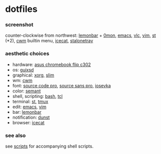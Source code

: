 * dotfiles

*** screenshot

[[/screenshot.png]]

counter-clockwise from northwest:
[[https://github.com/LemonBoy/bar][lemonbar]] +
[[https://github.com/agarick/scripts/blob/master/0mon][0mon]],
[[https://www.gnu.org/software/emacs/][emacs]],
[[https://www.videolan.org/vlc/][vlc]],
[[https://www.vim.org/][vim]],
[[https://st.suckless.org/][st]] (*2),
[[https://github.com/chneukirchen/cwm][cwm]] builtin menu,
[[https://www.gnu.org/software/gnuzilla/][icecat]],
[[http://stalonetray.sourceforge.net/][stalonetray]]

*** aesthetic choices

- hardware: [[https://www.asus.com/us/Laptops/ASUS-Chromebook-Flip-C302CA/][asus chromebook flip c302]]
- os: [[https://www.gnu.org/software/guix/][guixsd]]
- graphical: [[https://www.x.org/][xorg]], [[https://sourceforge.net/projects/slim.berlios/][slim]]
- wm: [[https://github.com/chneukirchen/cwm][cwm]]
- font: [[https://github.com/adobe-fonts/source-code-pro][source code pro]], [[https://github.com/adobe-fonts/source-sans-pro][source sans pro]], [[https://be5invis.github.io/Iosevka/][iosevka]]
- color: [[https://github.com/agarick/semant][semant]]
- shell, scripting: [[https://www.gnu.org/software/bash/][bash]], [[https://www.tcl.tk/][tcl]]
- terminal: [[https://st.suckless.org/][st]], [[https://github.com/tmux/tmux/wiki][tmux]]
- edit: [[https://www.gnu.org/software/emacs/][emacs]], [[https://www.vim.org/][vim]]
- bar: [[https://github.com/LemonBoy/bar][lemonbar]]
- notification: [[https://github.com/dunst-project/dunst][dunst]]
- browser: [[https://www.gnu.org/software/gnuzilla/][icecat]]

*** see also

see [[https://github.com/agarick/scripts][scripts]] for accompanying shell scripts.
